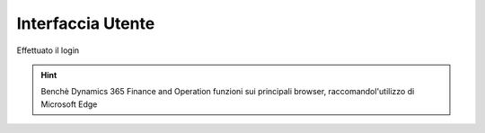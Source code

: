 Interfaccia Utente
==================

Effettuato il login


.. Hint:: Benchè Dynamics 365 Finance and Operation funzioni sui principali browser, raccomandol'utilizzo di Microsoft Edge


